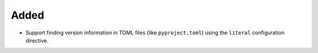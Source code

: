 Added
.....

-   Support finding version information in TOML files (like ``pyproject.toml``)
    using the ``literal`` configuration directive.
